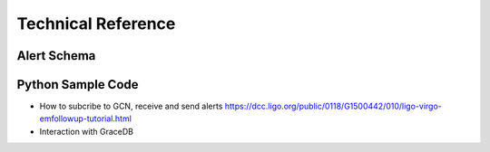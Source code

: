 Technical Reference
===================

Alert Schema
------------

Python Sample Code
------------------
* How to subcribe to GCN, receive and send alerts https://dcc.ligo.org/public/0118/G1500442/010/ligo-virgo-emfollowup-tutorial.html
* Interaction with GraceDB 
